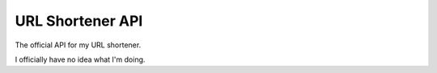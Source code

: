 =================
URL Shortener API
=================

The official API for my URL shortener.

I officially have no idea what I'm doing.
